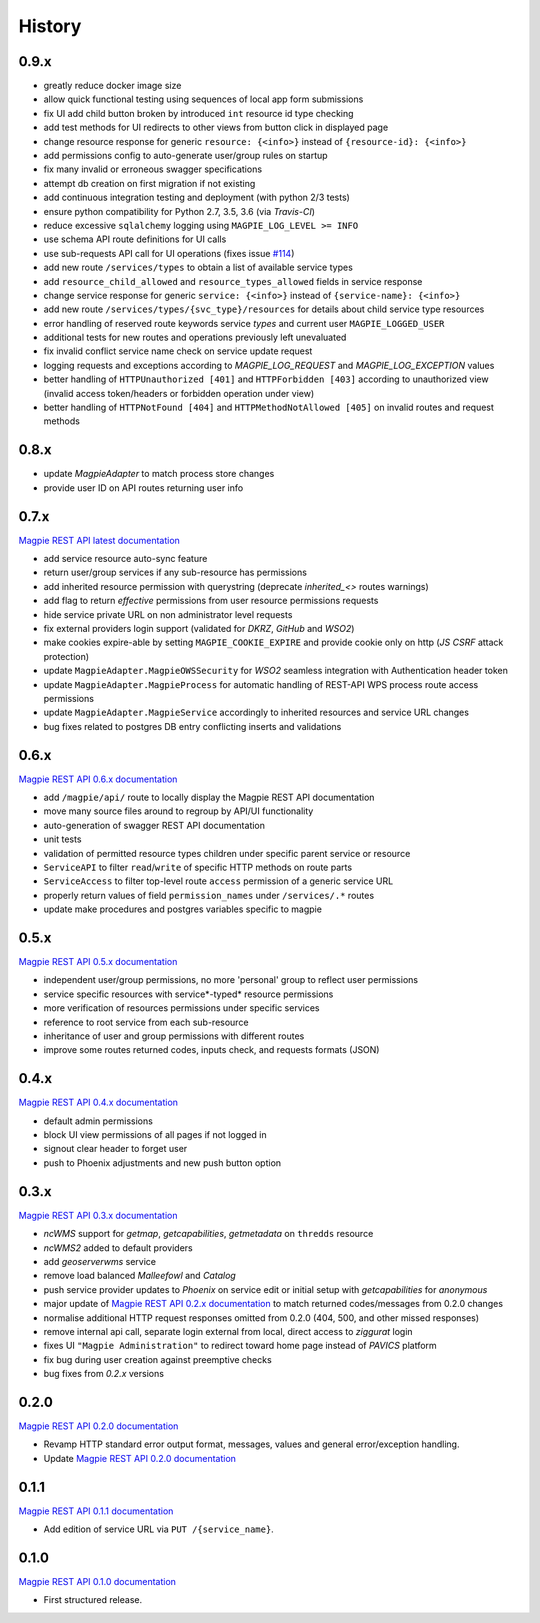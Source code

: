 .. :changelog:

History
=======

0.9.x
---------------------

* greatly reduce docker image size
* allow quick functional testing using sequences of local app form submissions
* fix UI add child button broken by introduced ``int`` resource id type checking
* add test methods for UI redirects to other views from button click in displayed page
* change resource response for generic ``resource: {<info>}`` instead of ``{resource-id}: {<info>}``
* add permissions config to auto-generate user/group rules on startup
* fix many invalid or erroneous swagger specifications
* attempt db creation on first migration if not existing
* add continuous integration testing and deployment (with python 2/3 tests)
* ensure python compatibility for Python 2.7, 3.5, 3.6 (via `Travis-CI`)
* reduce excessive ``sqlalchemy`` logging using ``MAGPIE_LOG_LEVEL >= INFO``
* use schema API route definitions for UI calls
* use sub-requests API call for UI operations (fixes issue `#114 <https://github.com/Ouranosinc/Magpie/issues/114>`_)
* add new route ``/services/types`` to obtain a list of available service types
* add ``resource_child_allowed`` and ``resource_types_allowed`` fields in service response
* change service response for generic ``service: {<info>}`` instead of ``{service-name}: {<info>}``
* add new route ``/services/types/{svc_type}/resources`` for details about child service type resources
* error handling of reserved route keywords service `types` and current user ``MAGPIE_LOGGED_USER``
* additional tests for new routes and operations previously left unevaluated
* fix invalid conflict service name check on service update request
* logging requests and exceptions according to `MAGPIE_LOG_REQUEST` and `MAGPIE_LOG_EXCEPTION` values
* better handling of ``HTTPUnauthorized [401]`` and ``HTTPForbidden [403]`` according to unauthorized view
  (invalid access token/headers or forbidden operation under view)
* better handling of ``HTTPNotFound [404]`` and ``HTTPMethodNotAllowed [405]`` on invalid routes and request methods

0.8.x
---------------------

* update `MagpieAdapter` to match process store changes
* provide user ID on API routes returning user info

0.7.x
---------------------

`Magpie REST API latest documentation`_

* add service resource auto-sync feature
* return user/group services if any sub-resource has permissions
* add inherited resource permission with querystring (deprecate `inherited_<>` routes warnings)
* add flag to return `effective` permissions from user resource permissions requests
* hide service private URL on non administrator level requests
* fix external providers login support (validated for `DKRZ`, `GitHub` and `WSO2`)
* make cookies expire-able by setting ``MAGPIE_COOKIE_EXPIRE`` and provide cookie only on http (`JS CSRF` attack protection)
* update ``MagpieAdapter.MagpieOWSSecurity`` for `WSO2` seamless integration with Authentication header token
* update ``MagpieAdapter.MagpieProcess`` for automatic handling of REST-API WPS process route access permissions
* update ``MagpieAdapter.MagpieService`` accordingly to inherited resources and service URL changes
* bug fixes related to postgres DB entry conflicting inserts and validations

0.6.x
---------------------

`Magpie REST API 0.6.x documentation`_

* add ``/magpie/api/`` route to locally display the Magpie REST API documentation
* move many source files around to regroup by API/UI functionality
* auto-generation of swagger REST API documentation
* unit tests
* validation of permitted resource types children under specific parent service or resource
* ``ServiceAPI`` to filter ``read``/``write`` of specific HTTP methods on route parts
* ``ServiceAccess`` to filter top-level route ``access`` permission of a generic service URL
* properly return values of field ``permission_names`` under ``/services/.*`` routes
* update make procedures and postgres variables specific to magpie

0.5.x
---------------------

`Magpie REST API 0.5.x documentation`_

* independent user/group permissions, no more 'personal' group to reflect user permissions
* service specific resources with service*-typed* resource permissions
* more verification of resources permissions under specific services
* reference to root service from each sub-resource
* inheritance of user and group permissions with different routes
* improve some routes returned codes, inputs check, and requests formats (JSON)

0.4.x
---------------------

`Magpie REST API 0.4.x documentation`_

* default admin permissions
* block UI view permissions of all pages if not logged in
* signout clear header to forget user
* push to Phoenix adjustments and new push button option

0.3.x
---------------------

`Magpie REST API 0.3.x documentation`_

* `ncWMS` support for `getmap`, `getcapabilities`, `getmetadata` on ``thredds`` resource
* `ncWMS2` added to default providers
* add `geoserverwms` service
* remove load balanced `Malleefowl` and `Catalog`
* push service provider updates to `Phoenix` on service edit or initial setup with `getcapabilities` for `anonymous`
* major update of `Magpie REST API 0.2.x documentation`_ to match returned codes/messages from 0.2.0 changes
* normalise additional HTTP request responses omitted from 0.2.0 (404, 500, and other missed responses)
* remove internal api call, separate login external from local, direct access to `ziggurat` login
* fixes UI ``"Magpie Administration"`` to redirect toward home page instead of `PAVICS` platform
* fix bug during user creation against preemptive checks
* bug fixes from `0.2.x` versions

0.2.0
---------------------

`Magpie REST API 0.2.0 documentation`_

* Revamp HTTP standard error output format, messages, values and general error/exception handling.
* Update `Magpie REST API 0.2.0 documentation`_

0.1.1
---------------------

`Magpie REST API 0.1.1 documentation`_

* Add edition of service URL via ``PUT /{service_name}``.

0.1.0
---------------------

`Magpie REST API 0.1.0 documentation`_

* First structured release.


.. _magpie_api_latest: https://colibri.crim.ca/magpie/api/?urls.primaryName=latest
.. _magpie_api_0.1.0: https://colibri.crim.ca/magpie/api/?urls.primaryName=0.1.0
.. _magpie_api_0.1.1: https://colibri.crim.ca/magpie/api/?urls.primaryName=0.1.1
.. _magpie_api_0.2.0: https://colibri.crim.ca/magpie/api/?urls.primaryName=0.2.0
.. _magpie_api_0.2.x: https://colibri.crim.ca/magpie/api/?urls.primaryName=0.2.x
.. _magpie_api_0.3.x: https://colibri.crim.ca/magpie/api/?urls.primaryName=0.3.x
.. _magpie_api_0.4.x: https://colibri.crim.ca/magpie/api/?urls.primaryName=0.4.x
.. _magpie_api_0.5.x: https://colibri.crim.ca/magpie/api/?urls.primaryName=0.5.x
.. _magpie_api_0.6.x: https://colibri.crim.ca/magpie/api/?urls.primaryName=0.6.x
.. _Magpie REST API 0.1.0 documentation: magpie_api_0.1.0_
.. _Magpie REST API 0.1.1 documentation: magpie_api_0.1.1_
.. _Magpie REST API 0.2.0 documentation: magpie_api_0.2.0_
.. _Magpie REST API 0.2.x documentation: magpie_api_0.2.x_
.. _Magpie REST API 0.3.x documentation: magpie_api_0.3.x_
.. _Magpie REST API 0.4.x documentation: magpie_api_0.4.x_
.. _Magpie REST API 0.5.x documentation: magpie_api_0.5.x_
.. _Magpie REST API 0.6.x documentation: magpie_api_0.6.x_
.. _Magpie REST API latest documentation: _magpie_api_latest
